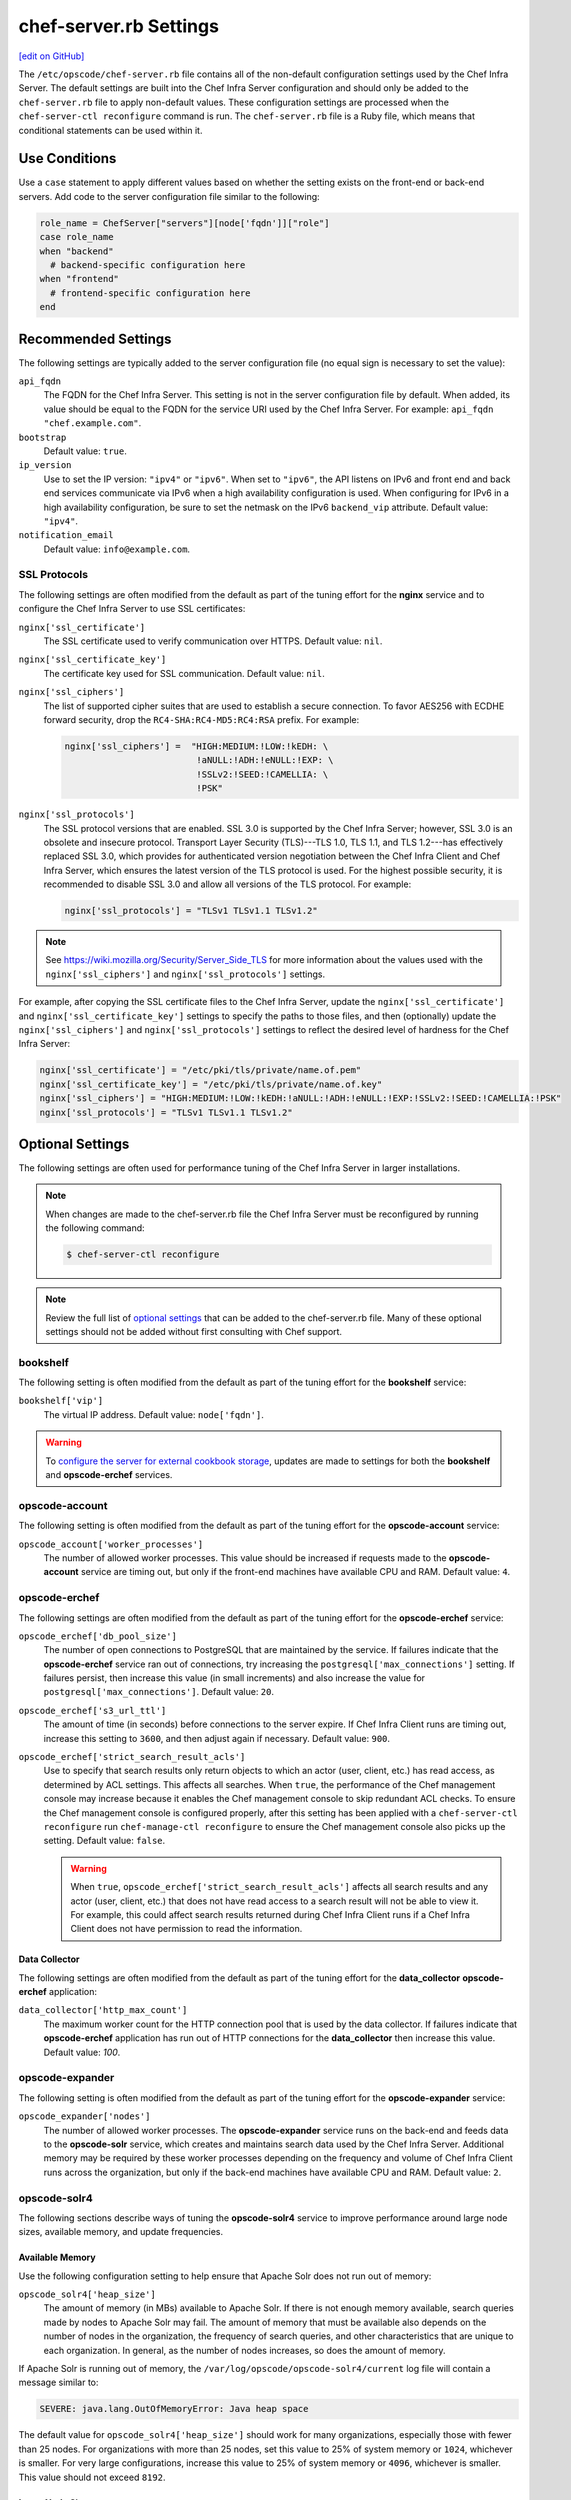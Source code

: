 =====================================================
chef-server.rb Settings
=====================================================
`[edit on GitHub] <https://github.com/chef/chef-web-docs/blob/master/chef_master/source/config_rb_server.rst>`__

.. tag config_rb_server_summary

The ``/etc/opscode/chef-server.rb`` file contains all of the non-default configuration settings used by the Chef Infra Server. The default settings are built into the Chef Infra Server configuration and should only be added to the ``chef-server.rb`` file to apply non-default values. These configuration settings are processed when the ``chef-server-ctl reconfigure`` command is run. The ``chef-server.rb`` file is a Ruby file, which means that conditional statements can be used within it.

.. end_tag

Use Conditions
=====================================================
.. tag config_add_condition

Use a ``case`` statement to apply different values based on whether the setting exists on the front-end or back-end servers. Add code to the server configuration file similar to the following:

.. code-block:: ruby

   role_name = ChefServer["servers"][node['fqdn']]["role"]
   case role_name
   when "backend"
     # backend-specific configuration here
   when "frontend"
     # frontend-specific configuration here
   end

.. end_tag

Recommended Settings
=====================================================
.. tag server_tuning_general

The following settings are typically added to the server configuration file (no equal sign is necessary to set the value):

``api_fqdn``
   The FQDN for the Chef Infra Server. This setting is not in the server configuration file by default. When added, its value should be equal to the FQDN for the service URI used by the Chef Infra Server. For example: ``api_fqdn "chef.example.com"``.

``bootstrap``
   Default value: ``true``.

``ip_version``
   Use to set the IP version: ``"ipv4"`` or ``"ipv6"``. When set to ``"ipv6"``, the API listens on IPv6 and front end and back end services communicate via IPv6 when a high availability configuration is used. When configuring for IPv6 in a high availability configuration, be sure to set the netmask on the IPv6 ``backend_vip`` attribute. Default value: ``"ipv4"``.

``notification_email``
   Default value: ``info@example.com``.

.. end_tag

SSL Protocols
-----------------------------------------------------
.. tag server_tuning_nginx

The following settings are often modified from the default as part of the tuning effort for the **nginx** service and to configure the Chef Infra Server to use SSL certificates:

``nginx['ssl_certificate']``
   The SSL certificate used to verify communication over HTTPS. Default value: ``nil``.

``nginx['ssl_certificate_key']``
   The certificate key used for SSL communication. Default value: ``nil``.

``nginx['ssl_ciphers']``
   The list of supported cipher suites that are used to establish a secure connection. To favor AES256 with ECDHE forward security, drop the ``RC4-SHA:RC4-MD5:RC4:RSA`` prefix. For example:

   .. code-block:: ruby

      nginx['ssl_ciphers'] =  "HIGH:MEDIUM:!LOW:!kEDH: \
                               !aNULL:!ADH:!eNULL:!EXP: \
                               !SSLv2:!SEED:!CAMELLIA: \
                               !PSK"

``nginx['ssl_protocols']``
   The SSL protocol versions that are enabled. SSL 3.0 is supported by the Chef Infra Server; however, SSL 3.0 is an obsolete and insecure protocol. Transport Layer Security (TLS)---TLS 1.0, TLS 1.1, and TLS 1.2---has effectively replaced SSL 3.0, which provides for authenticated version negotiation between the Chef Infra Client and Chef Infra Server, which ensures the latest version of the TLS protocol is used. For the highest possible security, it is recommended to disable SSL 3.0 and allow all versions of the TLS protocol.  For example:

   .. code-block:: ruby

      nginx['ssl_protocols'] = "TLSv1 TLSv1.1 TLSv1.2"

.. note:: See https://wiki.mozilla.org/Security/Server_Side_TLS for more information about the values used with the ``nginx['ssl_ciphers']`` and ``nginx['ssl_protocols']`` settings.

For example, after copying the SSL certificate files to the Chef Infra Server, update the ``nginx['ssl_certificate']`` and ``nginx['ssl_certificate_key']`` settings to specify the paths to those files, and then (optionally) update the ``nginx['ssl_ciphers']`` and ``nginx['ssl_protocols']`` settings to reflect the desired level of hardness for the Chef Infra Server:

.. code-block:: ruby

   nginx['ssl_certificate'] = "/etc/pki/tls/private/name.of.pem"
   nginx['ssl_certificate_key'] = "/etc/pki/tls/private/name.of.key"
   nginx['ssl_ciphers'] = "HIGH:MEDIUM:!LOW:!kEDH:!aNULL:!ADH:!eNULL:!EXP:!SSLv2:!SEED:!CAMELLIA:!PSK"
   nginx['ssl_protocols'] = "TLSv1 TLSv1.1 TLSv1.2"

.. end_tag

Optional Settings
=====================================================
The following settings are often used for performance tuning of the Chef Infra Server in larger installations.

.. note:: .. tag notes_config_rb_server_must_reconfigure

          When changes are made to the chef-server.rb file the Chef Infra Server must be reconfigured by running the following command:

          .. code-block:: bash

             $ chef-server-ctl reconfigure

          .. end_tag

.. note:: Review the full list of `optional settings </config_rb_server_optional_settings.html>`__ that can be added to the chef-server.rb file. Many of these optional settings should not be added without first consulting with Chef support.

bookshelf
-----------------------------------------------------
.. tag server_tuning_bookshelf

The following setting is often modified from the default as part of the tuning effort for the **bookshelf** service:

``bookshelf['vip']``
   The virtual IP address. Default value: ``node['fqdn']``.

.. end_tag

.. warning:: .. tag notes_server_aws_cookbook_storage

             To `configure the server for external cookbook storage </server_components.html#aws-settings>`_, updates are made to settings for both the **bookshelf** and **opscode-erchef** services.

             .. end_tag

opscode-account
-----------------------------------------------------
The following setting is often modified from the default as part of the tuning effort for the **opscode-account** service:

``opscode_account['worker_processes']``
   The number of allowed worker processes. This value should be increased if requests made to the **opscode-account** service are timing out, but only if the front-end machines have available CPU and RAM. Default value: ``4``.

opscode-erchef
-----------------------------------------------------
.. tag server_tuning_erchef

The following settings are often modified from the default as part of the tuning effort for the **opscode-erchef** service:

``opscode_erchef['db_pool_size']``
   The number of open connections to PostgreSQL that are maintained by the service. If failures indicate that the **opscode-erchef** service ran out of connections, try increasing the ``postgresql['max_connections']`` setting. If failures persist, then increase this value (in small increments) and also increase the value for ``postgresql['max_connections']``. Default value: ``20``.

``opscode_erchef['s3_url_ttl']``
   The amount of time (in seconds) before connections to the server expire. If Chef Infra Client runs are timing out, increase this setting to ``3600``, and then adjust again if necessary. Default value: ``900``.

``opscode_erchef['strict_search_result_acls']``
   .. tag settings_strict_search_result_acls

   Use to specify that search results only return objects to which an actor (user, client, etc.) has read access, as determined by ACL settings. This affects all searches. When ``true``, the performance of the Chef management console may increase because it enables the Chef management console to skip redundant ACL checks. To ensure the Chef management console is configured properly, after this setting has been applied with a ``chef-server-ctl reconfigure`` run ``chef-manage-ctl reconfigure`` to ensure the Chef management console also picks up the setting. Default value: ``false``.

   .. warning:: When ``true``, ``opscode_erchef['strict_search_result_acls']`` affects all search results and any actor (user, client, etc.) that does not have read access to a search result will not be able to view it. For example, this could affect search results returned during Chef Infra Client runs if a Chef Infra Client does not have permission to read the information.

   .. end_tag

.. end_tag

Data Collector
+++++++++++++++++++++++++++++++++++++++++++++++++++++
The following settings are often modified from the default as part of the tuning effort for the **data_collector** **opscode-erchef** application:

``data_collector['http_max_count']``
   The maximum worker count for the HTTP connection pool that is used by the data collector. If failures indicate that **opscode-erchef** application has run out of HTTP connections for the **data_collector** then increase this value. Default value: `100`.

opscode-expander
-----------------------------------------------------
.. tag server_tuning_expander

The following setting is often modified from the default as part of the tuning effort for the **opscode-expander** service:

``opscode_expander['nodes']``
   The number of allowed worker processes. The **opscode-expander** service runs on the back-end and feeds data to the **opscode-solr** service, which creates and maintains search data used by the Chef Infra Server. Additional memory may be required by these worker processes depending on the frequency and volume of Chef Infra Client runs across the organization, but only if the back-end machines have available CPU and RAM. Default value: ``2``.

.. end_tag

opscode-solr4
-----------------------------------------------------
.. tag server_tuning_solr

The following sections describe ways of tuning the **opscode-solr4** service to improve performance around large node sizes, available memory, and update frequencies.

.. end_tag

Available Memory
+++++++++++++++++++++++++++++++++++++++++++++++++++++
.. tag server_tuning_solr_available_memory

Use the following configuration setting to help ensure that Apache Solr does not run out of memory:

``opscode_solr4['heap_size']``
   The amount of memory (in MBs) available to Apache Solr. If there is not enough memory available, search queries made by nodes to Apache Solr may fail. The amount of memory that must be available also depends on the number of nodes in the organization, the frequency of search queries, and other characteristics that are unique to each organization. In general, as the number of nodes increases, so does the amount of memory.

If Apache Solr is running out of memory, the ``/var/log/opscode/opscode-solr4/current`` log file will contain a message similar to:

.. code-block:: bash

   SEVERE: java.lang.OutOfMemoryError: Java heap space

The default value for ``opscode_solr4['heap_size']`` should work for many organizations, especially those with fewer than 25 nodes. For organizations with more than 25 nodes, set this value to 25% of system memory or ``1024``, whichever is smaller. For very large configurations, increase this value to 25% of system memory or ``4096``, whichever is smaller. This value should not exceed ``8192``.

.. end_tag

Large Node Sizes
+++++++++++++++++++++++++++++++++++++++++++++++++++++
.. tag server_tuning_solr_large_node_sizes

The maximum field length setting for Apache Solr should be greater than any expected node object file sizes in order for them to be successfully added to the search index. If a node object file is greater than the maximum field length, the node object will be indexed up to the maximum, but the part of the file past that limit will not be indexed. If this occurs, it will seem as if nodes disappear from the search index. To ensure that large node file sizes are indexed properly, verify the following configuration settings:

``nginx['client_max_body_size']``
   The maximum accepted body size for a client request, as indicated by the ``Content-Length`` request header. When the maximum accepted body size is greater than this value, a ``413 Request Entity Too Large`` error is returned. Default value: ``250m``.

and

``opscode_erchef['max_request_size']``
   When the request body size is greater than this value, a 413 Request Entity Too Large error is returned. Default value: ``2000000``.

to ensure that those settings are not part of the reasons for incomplete indexing, and then update the following setting so that its value is greater than the expected node file sizes:

``opscode_solr4['max_field_length']``
   The maximum field length (in number of tokens/terms). If a field length exceeds this value, Apache Solr may not be able to complete building the index. Default value: ``100000`` (increased from the Apache Solr default value of ``10000``).

Use the ``wc`` command to get the byte count of a large node object file. For example:

.. code-block:: bash

   $ wc -c NODE_NAME.json

and then ensure there is a buffer beyond that value. For example, verify the size of the largest node object file:

.. code-block:: bash

   $ wc -c nodebsp2016.json

which returns ``154516``. Update the ``opscode_solr4['max_field_length']`` setting to have a value greater than the returned value. For example: ``180000``.

If you don't have a node object file available then you can get an approximate size of the node data by running the following command on a node.

.. code-block:: bash

   $ ohai | wc -c

.. end_tag

Update Frequency
+++++++++++++++++++++++++++++++++++++++++++++++++++++
.. tag server_tuning_solr_update_frequency

At the end of every Chef Infra Client run, the node object is saved to the Chef Infra Server. From the Chef Infra Server, each node object is then added to the ``SOLR`` search index. This process is asynchronous. By default, node objects are committed to the search index every 60 seconds or per 1000 node objects, whichever occurs first.

When data is committed to the Apache Solr index, all incoming updates are blocked. If the duration between updates is too short, it is possible for the rate at which updates are asked to occur to be faster than the rate at which objects can be actually committed.

Use the following configuration setting to improve the indexing performance of node objects:

``opscode_solr4['commit_interval']``
   The frequency (in seconds) at which node objects are added to the Apache Solr search index. Default value: ``60000`` (every 60 seconds).

``opscode_solr4['max_commit_docs']``
   The frequency (in documents) at which node objects are added to the Apache Solr search index. Default value: ``1000`` (every 1000 documents).

.. end_tag

postgresql
-----------------------------------------------------
.. tag server_tuning_postgresql

The following setting is often modified from the default as part of the tuning effort for the **postgresql** service:

``postgresql['max_connections']``
   The maximum number of allowed concurrent connections. This value should only be tuned when the ``opscode_erchef['db_pool_size']`` value used by the **opscode-erchef** service is modified. Default value: ``350``.

   If there are more than two front end machines in a cluster, the ``postgresql['max_connections']`` setting should be increased. The increased value depends on the number of machines in the front end, but also the number of services that are running on each of these machines.

   * Each front end machine always runs the **oc_bifrost** and **opscode-erchef** services.
   * The Reporting add-on adds the **reporting** service.
   * The Chef Push Jobs service adds the **push_jobs** service.

   Each of these services requires 25 connections, above the default value.

   Use the following formula to help determine what the increased value should be:

   .. code-block:: ruby

      new_value = current_value + [
                  (# of front end machines - 2) * (25 * # of services)
   			   ]

   For example, if the current value is 350, there are four front end machines, and all add-ons are installed, then the formula looks like:

   .. code-block:: ruby

      550 = 350 + [(4 - 2) * (25 * 4)]

.. end_tag
